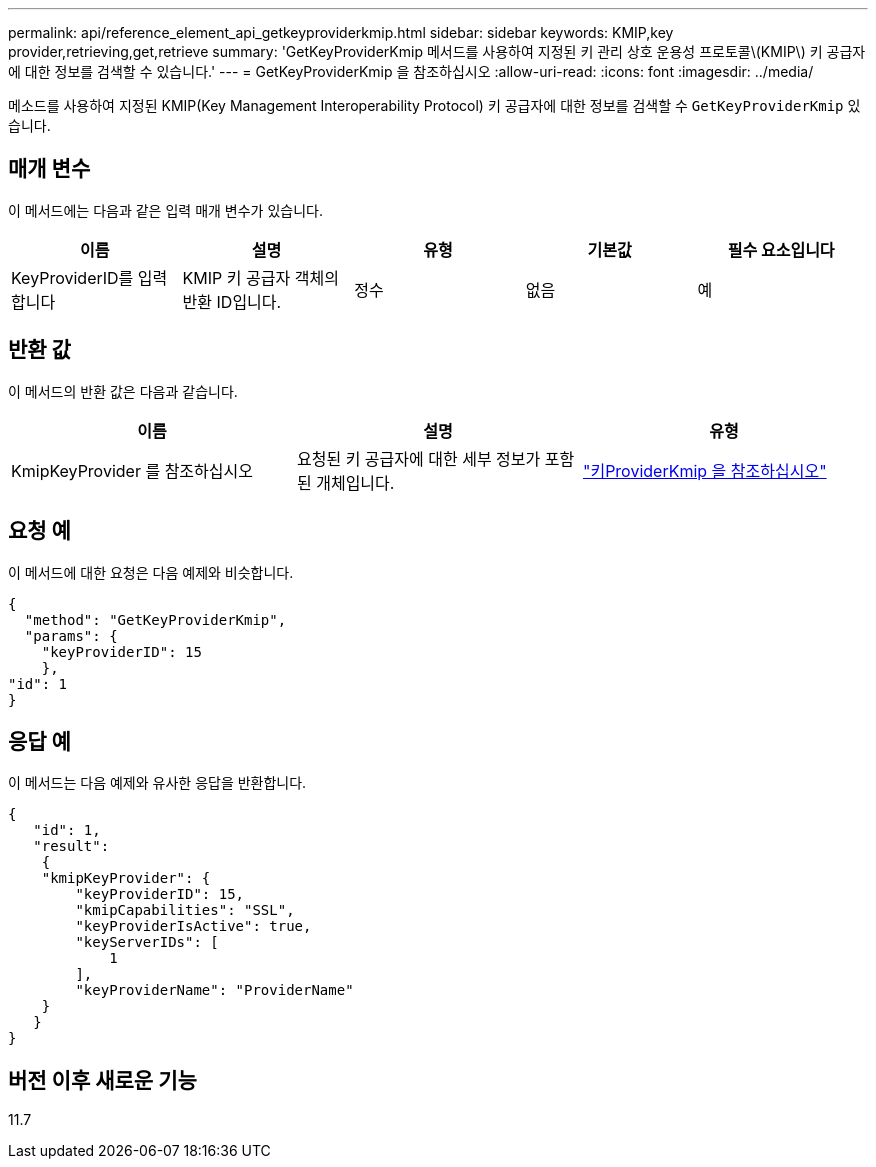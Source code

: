 ---
permalink: api/reference_element_api_getkeyproviderkmip.html 
sidebar: sidebar 
keywords: KMIP,key provider,retrieving,get,retrieve 
summary: 'GetKeyProviderKmip 메서드를 사용하여 지정된 키 관리 상호 운용성 프로토콜\(KMIP\) 키 공급자에 대한 정보를 검색할 수 있습니다.' 
---
= GetKeyProviderKmip 을 참조하십시오
:allow-uri-read: 
:icons: font
:imagesdir: ../media/


[role="lead"]
메소드를 사용하여 지정된 KMIP(Key Management Interoperability Protocol) 키 공급자에 대한 정보를 검색할 수 `GetKeyProviderKmip` 있습니다.



== 매개 변수

이 메서드에는 다음과 같은 입력 매개 변수가 있습니다.

|===
| 이름 | 설명 | 유형 | 기본값 | 필수 요소입니다 


 a| 
KeyProviderID를 입력합니다
 a| 
KMIP 키 공급자 객체의 반환 ID입니다.
 a| 
정수
 a| 
없음
 a| 
예

|===


== 반환 값

이 메서드의 반환 값은 다음과 같습니다.

|===
| 이름 | 설명 | 유형 


 a| 
KmipKeyProvider 를 참조하십시오
 a| 
요청된 키 공급자에 대한 세부 정보가 포함된 개체입니다.
 a| 
link:reference_element_api_keyproviderkmip.html["키ProviderKmip 을 참조하십시오"]

|===


== 요청 예

이 메서드에 대한 요청은 다음 예제와 비슷합니다.

[listing]
----
{
  "method": "GetKeyProviderKmip",
  "params": {
    "keyProviderID": 15
    },
"id": 1
}
----


== 응답 예

이 메서드는 다음 예제와 유사한 응답을 반환합니다.

[listing]
----
{
   "id": 1,
   "result":
    {
    "kmipKeyProvider": {
        "keyProviderID": 15,
        "kmipCapabilities": "SSL",
        "keyProviderIsActive": true,
        "keyServerIDs": [
            1
        ],
        "keyProviderName": "ProviderName"
    }
   }
}
----


== 버전 이후 새로운 기능

11.7
